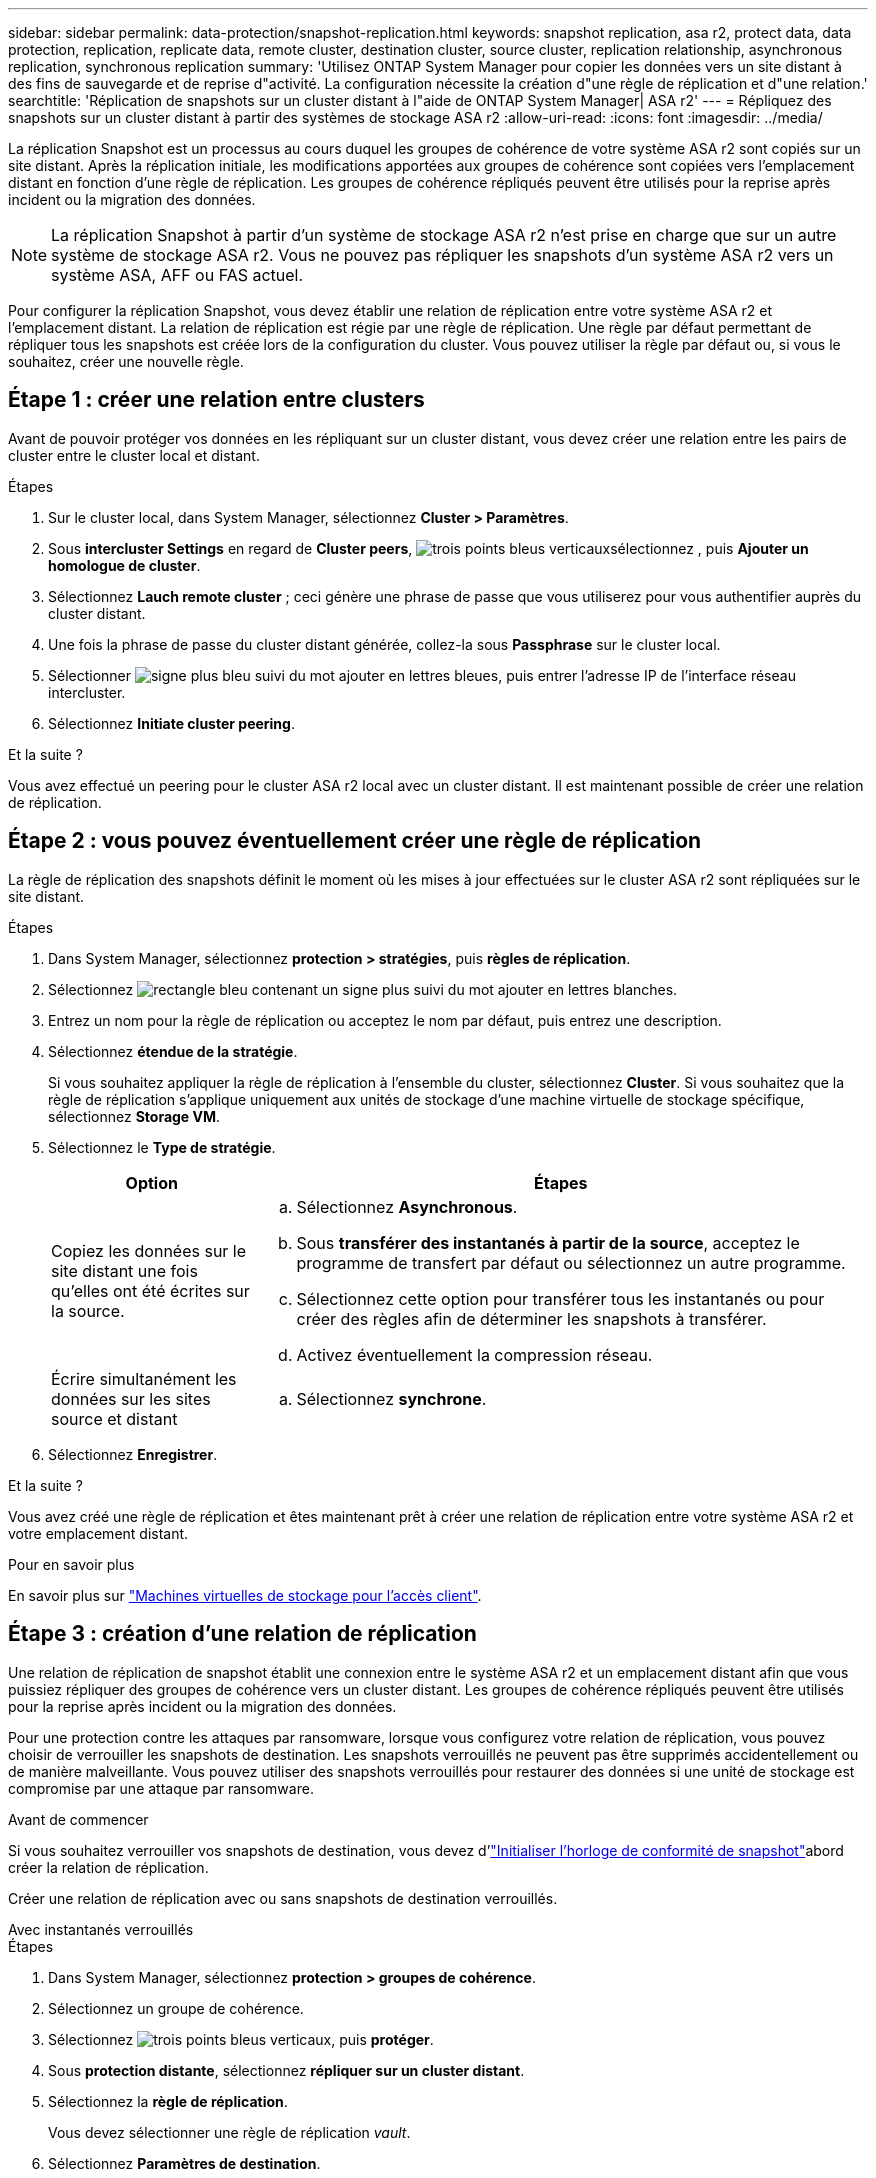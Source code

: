 ---
sidebar: sidebar 
permalink: data-protection/snapshot-replication.html 
keywords: snapshot replication, asa r2, protect data, data protection, replication, replicate data, remote cluster, destination cluster, source cluster, replication relationship, asynchronous replication, synchronous replication 
summary: 'Utilisez ONTAP System Manager pour copier les données vers un site distant à des fins de sauvegarde et de reprise d"activité. La configuration nécessite la création d"une règle de réplication et d"une relation.' 
searchtitle: 'Réplication de snapshots sur un cluster distant à l"aide de ONTAP System Manager| ASA r2' 
---
= Répliquez des snapshots sur un cluster distant à partir des systèmes de stockage ASA r2
:allow-uri-read: 
:icons: font
:imagesdir: ../media/


[role="lead"]
La réplication Snapshot est un processus au cours duquel les groupes de cohérence de votre système ASA r2 sont copiés sur un site distant. Après la réplication initiale, les modifications apportées aux groupes de cohérence sont copiées vers l'emplacement distant en fonction d'une règle de réplication. Les groupes de cohérence répliqués peuvent être utilisés pour la reprise après incident ou la migration des données.


NOTE: La réplication Snapshot à partir d'un système de stockage ASA r2 n'est prise en charge que sur un autre système de stockage ASA r2. Vous ne pouvez pas répliquer les snapshots d'un système ASA r2 vers un système ASA, AFF ou FAS actuel.

Pour configurer la réplication Snapshot, vous devez établir une relation de réplication entre votre système ASA r2 et l'emplacement distant. La relation de réplication est régie par une règle de réplication. Une règle par défaut permettant de répliquer tous les snapshots est créée lors de la configuration du cluster. Vous pouvez utiliser la règle par défaut ou, si vous le souhaitez, créer une nouvelle règle.



== Étape 1 : créer une relation entre clusters

Avant de pouvoir protéger vos données en les répliquant sur un cluster distant, vous devez créer une relation entre les pairs de cluster entre le cluster local et distant.

.Étapes
. Sur le cluster local, dans System Manager, sélectionnez *Cluster > Paramètres*.
. Sous *intercluster Settings* en regard de *Cluster peers*, image:icon_kabob.gif["trois points bleus verticaux"]sélectionnez , puis *Ajouter un homologue de cluster*.
. Sélectionnez *Lauch remote cluster* ; ceci génère une phrase de passe que vous utiliserez pour vous authentifier auprès du cluster distant.
. Une fois la phrase de passe du cluster distant générée, collez-la sous *Passphrase* sur le cluster local.
. Sélectionner image:icon_add.gif["signe plus bleu suivi du mot ajouter en lettres bleues"], puis entrer l'adresse IP de l'interface réseau intercluster.
. Sélectionnez *Initiate cluster peering*.


.Et la suite ?
Vous avez effectué un peering pour le cluster ASA r2 local avec un cluster distant. Il est maintenant possible de créer une relation de réplication.



== Étape 2 : vous pouvez éventuellement créer une règle de réplication

La règle de réplication des snapshots définit le moment où les mises à jour effectuées sur le cluster ASA r2 sont répliquées sur le site distant.

.Étapes
. Dans System Manager, sélectionnez *protection > stratégies*, puis *règles de réplication*.
. Sélectionnez image:icon_add_blue_bg.png["rectangle bleu contenant un signe plus suivi du mot ajouter en lettres blanches"].
. Entrez un nom pour la règle de réplication ou acceptez le nom par défaut, puis entrez une description.
. Sélectionnez *étendue de la stratégie*.
+
Si vous souhaitez appliquer la règle de réplication à l'ensemble du cluster, sélectionnez *Cluster*. Si vous souhaitez que la règle de réplication s'applique uniquement aux unités de stockage d'une machine virtuelle de stockage spécifique, sélectionnez *Storage VM*.

. Sélectionnez le *Type de stratégie*.
+
[cols="2,6a"]
|===
| Option | Étapes 


| Copiez les données sur le site distant une fois qu'elles ont été écrites sur la source.  a| 
.. Sélectionnez *Asynchronous*.
.. Sous *transférer des instantanés à partir de la source*, acceptez le programme de transfert par défaut ou sélectionnez un autre programme.
.. Sélectionnez cette option pour transférer tous les instantanés ou pour créer des règles afin de déterminer les snapshots à transférer.
.. Activez éventuellement la compression réseau.




| Écrire simultanément les données sur les sites source et distant  a| 
.. Sélectionnez *synchrone*.


|===
. Sélectionnez *Enregistrer*.


.Et la suite ?
Vous avez créé une règle de réplication et êtes maintenant prêt à créer une relation de réplication entre votre système ASA r2 et votre emplacement distant.

.Pour en savoir plus
En savoir plus sur link:../administer/manage-client-vm-access.html["Machines virtuelles de stockage pour l'accès client"].



== Étape 3 : création d'une relation de réplication

Une relation de réplication de snapshot établit une connexion entre le système ASA r2 et un emplacement distant afin que vous puissiez répliquer des groupes de cohérence vers un cluster distant. Les groupes de cohérence répliqués peuvent être utilisés pour la reprise après incident ou la migration des données.

Pour une protection contre les attaques par ransomware, lorsque vous configurez votre relation de réplication, vous pouvez choisir de verrouiller les snapshots de destination. Les snapshots verrouillés ne peuvent pas être supprimés accidentellement ou de manière malveillante. Vous pouvez utiliser des snapshots verrouillés pour restaurer des données si une unité de stockage est compromise par une attaque par ransomware.

.Avant de commencer
Si vous souhaitez verrouiller vos snapshots de destination, vous devez d'link:../secure-data/ransomware-protection.html#initialize-the-snaplock-compliance-clock["Initialiser l'horloge de conformité de snapshot"]abord créer la relation de réplication.

Créer une relation de réplication avec ou sans snapshots de destination verrouillés.

[role="tabbed-block"]
====
.Avec instantanés verrouillés
--
.Étapes
. Dans System Manager, sélectionnez *protection > groupes de cohérence*.
. Sélectionnez un groupe de cohérence.
. Sélectionnez image:icon_kabob.gif["trois points bleus verticaux"], puis *protéger*.
. Sous *protection distante*, sélectionnez *répliquer sur un cluster distant*.
. Sélectionnez la *règle de réplication*.
+
Vous devez sélectionner une règle de réplication _vault_.

. Sélectionnez *Paramètres de destination*.
. Sélectionnez *Verrouiller les instantanés de destination pour empêcher la suppression*
. Entrez la période de conservation maximale et minimale des données.
. Pour retarder le début du transfert de données, désélectionnez *Démarrer immédiatement le transfert*.
+
Le transfert de données initial commence immédiatement par défaut.

. Si vous le souhaitez, sélectionnez *Paramètres de destination* pour remplacer le programme de transfert par défaut, puis *remplacer le programme de transfert*.
+
Votre planning de transfert doit être d'au moins 30 minutes pour être pris en charge.

. Sélectionnez *Enregistrer*.


--
.Sans snapshots verrouillés
--
.Étapes
. Dans System Manager, sélectionnez *protection > réplication*.
. Sélectionnez cette option pour créer la relation de réplication avec la destination locale ou la source locale.
+
[cols="2,2"]
|===
| Option | Étapes 


| Destinations locales  a| 
.. Sélectionnez *destinations locales*, puis sélectionnez image:icon_replicate_blue_bg.png["rectangle avec fond bleu et le mot reproduit en lettres blanches"].
.. Recherchez et sélectionnez le groupe de cohérence source.
+
Le groupe de cohérence _source_ fait référence au groupe de cohérence de votre cluster local que vous souhaitez répliquer.





| Sources locales  a| 
.. Sélectionnez *sources locales*, puis sélectionnez image:icon_replicate_blue_bg.png["rectangle avec fond bleu et le mot reproduit en lettres blanches"] .
.. Recherchez et sélectionnez le groupe de cohérence source.
+
Le groupe de cohérence _source_ fait référence au groupe de cohérence de votre cluster local que vous souhaitez répliquer.

.. Sous *destination de la réplication*, sélectionnez le cluster vers lequel effectuer la réplication, puis sélectionnez la machine virtuelle de stockage.


|===
. Sélectionnez une règle de réplication.
. Pour retarder le début du transfert de données, sélectionnez *Paramètres de destination*, puis désélectionnez *Démarrer immédiatement le transfert*.
+
Le transfert de données initial commence immédiatement par défaut.

. Si vous le souhaitez, sélectionnez *Paramètres de destination* pour remplacer le programme de transfert par défaut, puis *remplacer le programme de transfert*.
+
Votre planning de transfert doit être d'au moins 30 minutes pour être pris en charge.

. Sélectionnez *Enregistrer*.


--
====
.Et la suite ?
Maintenant que vous avez créé une règle de réplication et une relation, votre transfert de données initial commence comme défini dans votre règle de réplication. Vous pouvez également tester votre basculement de réplication pour vérifier qu'il peut se produire si votre système ASA r2 est hors ligne.



== Étape 4 : test du basculement de réplication

Vous pouvez également vérifier que vous pouvez transmettre les données à partir d'unités de stockage répliquées sur un cluster distant si le cluster source est hors ligne.

.Étapes
. Dans System Manager, sélectionnez *protection > réplication*.
. Passez le curseur sur la relation de réplication que vous souhaitez tester, puis sélectionnez image:icon_kabob.gif["trois points bleus verticaux"].
. Sélectionnez *Test failover*.
. Entrez les informations de basculement, puis sélectionnez *Test failover*.


.Et la suite ?
Maintenant que vos données sont protégées par la réplication Snapshot à des fins de reprise sur incident, vous devez link:../secure-data/encrypt-data-at-rest.html["chiffrement de vos données au repos"]empêcher leur lecture si un disque de votre système ASA r2 est requalifié, renvoyé, perdu ou volé.
